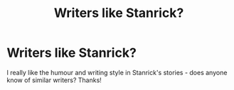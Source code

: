 #+TITLE: Writers like Stanrick?

* Writers like Stanrick?
:PROPERTIES:
:Author: Swagamemnon0803
:Score: 8
:DateUnix: 1579266991.0
:DateShort: 2020-Jan-17
:FlairText: Discussion
:END:
I really like the humour and writing style in Stanrick's stories - does anyone know of similar writers? Thanks!

